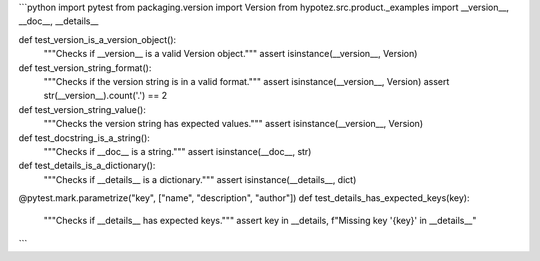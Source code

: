 ```python
import pytest
from packaging.version import Version
from hypotez.src.product._examples import __version__, __doc__, __details__


def test_version_is_a_version_object():
    """Checks if __version__ is a valid Version object."""
    assert isinstance(__version__, Version)


def test_version_string_format():
    """Checks if the version string is in a valid format."""
    assert isinstance(__version__, Version)
    assert str(__version__).count('.') == 2


def test_version_string_value():
    """Checks the version string has expected values."""
    assert isinstance(__version__, Version)


def test_docstring_is_a_string():
    """Checks if __doc__ is a string."""
    assert isinstance(__doc__, str)


def test_details_is_a_dictionary():
    """Checks if __details__ is a dictionary."""
    assert isinstance(__details__, dict)



@pytest.mark.parametrize("key", ["name", "description", "author"])
def test_details_has_expected_keys(key):
    """Checks if __details__ has expected keys."""
    assert key in __details, f"Missing key '{key}' in __details__"

```